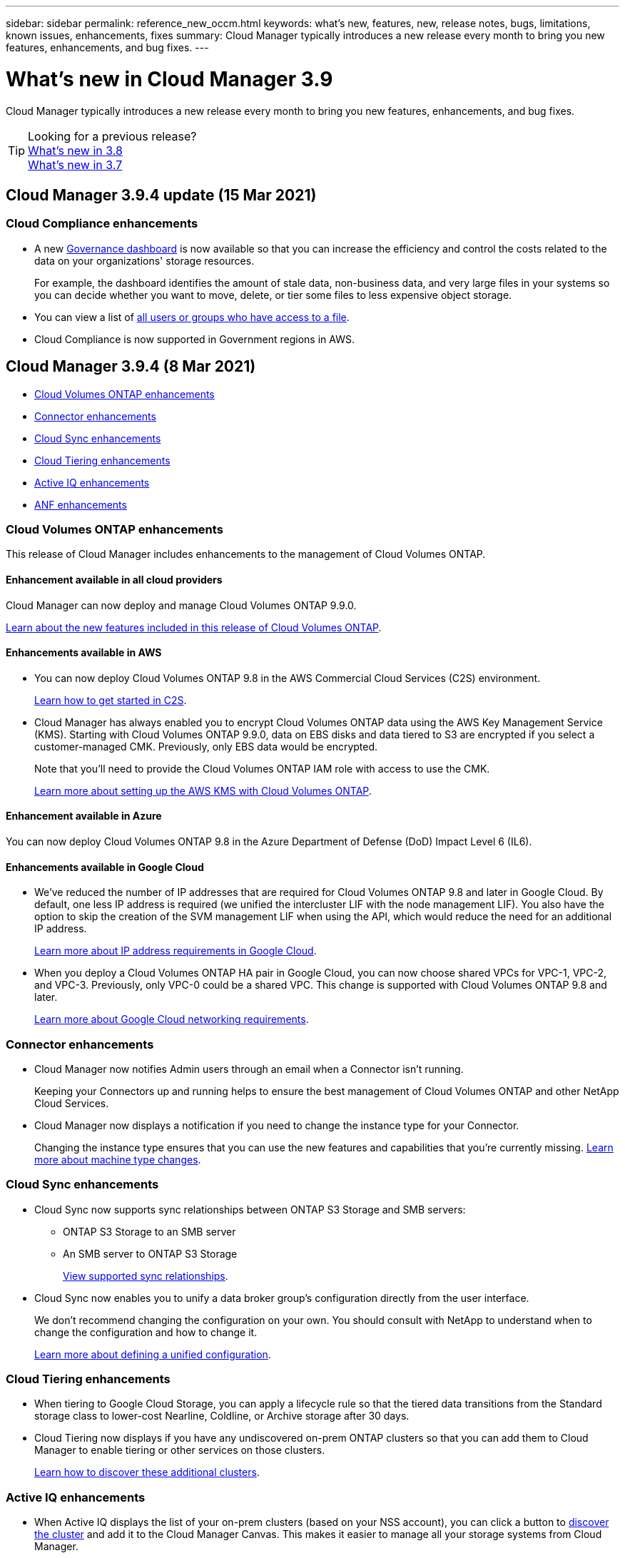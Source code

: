 ---
sidebar: sidebar
permalink: reference_new_occm.html
keywords: what's new, features, new, release notes, bugs, limitations, known issues, enhancements, fixes
summary: Cloud Manager typically introduces a new release every month to bring you new features, enhancements, and bug fixes.
---

= What's new in Cloud Manager 3.9
:hardbreaks:
:nofooter:
:icons: font
:linkattrs:
:imagesdir: ./media/

[.lead]
Cloud Manager typically introduces a new release every month to bring you new features, enhancements, and bug fixes.

TIP: Looking for a previous release?
link:https://docs.netapp.com/us-en/occm38/reference_new_occm.html[What's new in 3.8^]
link:https://docs.netapp.com/us-en/occm37/reference_new_occm.html[What's new in 3.7^]

== Cloud Manager 3.9.4 update (15 Mar 2021)

=== Cloud Compliance enhancements

* A new link:task_controlling_governance_data.html[Governance dashboard^] is now available so that you can increase the efficiency and control the costs related to the data on your organizations' storage resources.
+
For example, the dashboard identifies the amount of stale data, non-business data, and very large files in your systems so you can decide whether you want to move, delete, or tier some files to less expensive object storage.

* You can view a list of link:task_controlling_private_data.html#viewing-file-metadata[all users or groups who have access to a file^].

* Cloud Compliance is now supported in Government regions in AWS.

== Cloud Manager 3.9.4 (8 Mar 2021)

* <<Cloud Volumes ONTAP enhancements>>
* <<Connector enhancements>>
* <<Cloud Sync enhancements>>
* <<Cloud Tiering enhancements>>
* <<Active IQ enhancements>>
* <<ANF enhancements>>

=== Cloud Volumes ONTAP enhancements

This release of Cloud Manager includes enhancements to the management of Cloud Volumes ONTAP.

==== Enhancement available in all cloud providers

Cloud Manager can now deploy and manage Cloud Volumes ONTAP 9.9.0.

https://docs.netapp.com/us-en/cloud-volumes-ontap/reference_new_990.html[Learn about the new features included in this release of Cloud Volumes ONTAP^].

==== Enhancements available in AWS

* You can now deploy Cloud Volumes ONTAP 9.8 in the AWS Commercial Cloud Services (C2S) environment.
+
link:task_getting_started_aws_c2s.html[Learn how to get started in C2S].

* Cloud Manager has always enabled you to encrypt Cloud Volumes ONTAP data using the AWS Key Management Service (KMS). Starting with Cloud Volumes ONTAP 9.9.0, data on EBS disks and data tiered to S3 are encrypted if you select a customer-managed CMK. Previously, only EBS data would be encrypted.
+
Note that you'll need to provide the Cloud Volumes ONTAP IAM role with access to use the CMK.
+
link:task_setting_up_kms.html[Learn more about setting up the AWS KMS with Cloud Volumes ONTAP].

==== Enhancement available in Azure

You can now deploy Cloud Volumes ONTAP 9.8 in the Azure Department of Defense (DoD) Impact Level 6 (IL6).

==== Enhancements available in Google Cloud

* We've reduced the number of IP addresses that are required for Cloud Volumes ONTAP 9.8 and later in Google Cloud. By default, one less IP address is required (we unified the intercluster LIF with the node management LIF). You also have the option to skip the creation of the SVM management LIF when using the API, which would reduce the need for an additional IP address.
+
link:reference_networking_gcp.html#requirements-for-cloud-volumes-ontap[Learn more about IP address requirements in Google Cloud].

* When you deploy a Cloud Volumes ONTAP HA pair in Google Cloud, you can now choose shared VPCs for VPC-1, VPC-2, and VPC-3. Previously, only VPC-0 could be a shared VPC. This change is supported with Cloud Volumes ONTAP 9.8 and later.
+
link:reference_networking_gcp.html[Learn more about Google Cloud networking requirements].

=== Connector enhancements

* Cloud Manager now notifies Admin users through an email when a Connector isn't running.
+
Keeping your Connectors up and running helps to ensure the best management of Cloud Volumes ONTAP and other NetApp Cloud Services.

* Cloud Manager now displays a notification if you need to change the instance type for your Connector.
+
Changing the instance type ensures that you can use the new features and capabilities that you're currently missing. link:reference_key_changes.html#machine-type-changes[Learn more about machine type changes].

=== Cloud Sync enhancements

* Cloud Sync now supports sync relationships between ONTAP S3 Storage and SMB servers:
** ONTAP S3 Storage to an SMB server
** An SMB server to ONTAP S3 Storage
+
link:reference_sync_requirements.html[View supported sync relationships].

* Cloud Sync now enables you to unify a data broker group's configuration directly from the user interface.
+
We don't recommend changing the configuration on your own. You should consult with NetApp to understand when to change the configuration and how to change it.
+
link:task_sync_managing_data_brokers.html[Learn more about defining a unified configuration].

=== Cloud Tiering enhancements

* When tiering to Google Cloud Storage, you can apply a lifecycle rule so that the tiered data transitions from the Standard storage class to lower-cost Nearline, Coldline, or Archive storage after 30 days.

* Cloud Tiering now displays if you have any undiscovered on-prem ONTAP clusters so that you can add them to Cloud Manager to enable tiering or other services on those clusters.
+
link:task_managing_tiering.html#discovering-additional-clusters-from-cloud-tiering[Learn how to discover these additional clusters^].

=== Active IQ enhancements

* When Active IQ displays the list of your on-prem clusters (based on your NSS account), you can click a button to link:task_discovering_ontap.html#discovering-clusters-from-the-active-iq-page[discover the cluster^] and add it to the Cloud Manager Canvas. This makes it easier to manage all your storage systems from Cloud Manager.

* When Active IQ determines that one or more clusters require firmware updates, you can click a button to link:task_managing_ontap.html#downloading-new-disk-and-shelf-firmware[download the Ansible playbook and upgrade the cluster firmware^].

* A new link:task_managing_ontap.html#viewing-on-prem-workloads-that-are-candidates-for-the-cloud[Cloud-Ready Workloads tab^] provides a list of the workloads or volumes that we have identified as ideal to move to the cloud from your on-prem ONTAP clusters. Moving some of these volumes could reduce your costs and improve performance and resiliency.
+
See link:https://www.netapp.com/knowledge-center/what-is-lift-and-shift[What is Lift and Shift?]

=== ANF enhancements

* Now you can dynamically change the service level for a volume to meet workload needs and optimize your costs. The volume is moved to the other capacity pool with no impact to the volume. link:task_manage_anf_volumes.html#changing-the-volumes-service-level[Learn more^].

== Cloud Manager 3.9.3 update (16 Feb 2021)

=== Cloud Backup Service enhancements

* Now you can restore volumes to on-premises ONTAP systems from backup files that reside in Amazon S3, Azure Blob, and Google Cloud Storage.

* A new Restore Dashboard has been added that provides details about all the volumes and files you have restored.
+
The Dashboard is also the starting place to perform all volume and file restore operations. See link:task_restore_backups.html#the-restore-dashboard[the Restore Dashboard^] for details. In previous releases the restore volumes option was included in the Backup Dashboard.

* Cloud Backup is now supported on Cloud Volumes ONTAP HA systems in Google Cloud.

== Cloud Manager 3.9.3 update (14 Feb 2021)

=== Cloud Compliance enhancements

* View and manage Azure Information Protection (AIP) labels in files you are scanning.

** After you integrate the AIP label functionality into Cloud Compliance, you can view the labels that are assigned to files, add labels to files, and change labels. See link:task_managing_highlights.html#categorizing-your-data-using-aip-labels[how to integrate AIP labels^] in your workspace.
** Assign labels individually to files, or use the Policies functionality to link:task_managing_highlights.html#assigning-aip-labels-automatically-with-policies[add labels to all files that match the Policy criteria^]. With Policies, labels are updated continuously as Cloud Compliance finds matches in your files.
** Filter data in the Investigation page by AIP label to view all files that match the label.

* Send email alerts to Cloud Manager users (daily, weekly, or monthly) when any of your Policies return results so you can get notifications to protect your data.
+
Select this option when link:task_managing_highlights.html#creating-custom-policies[creating or editing any Policy^].

* View File Owner and Permission information when link:task_controlling_private_data.html#viewing-file-metadata[viewing individual file details^].
+
You can also use this criteria to further filter your data in the Investigation page.

* Delete files directly from Cloud Compliance.
+
You can link:task_managing_highlights.html#deleting-source-files[permanently remove files^] that seem insecure or risky to leave in your storage system.

== Cloud Manager 3.9.3 update (10 Feb 2021)

* <<Cloud Tiering enhancements>>
* <<Cloud Sync enhancements>>

=== Cloud Tiering enhancements

* Cloud Tiering now activates write-back prevention on a cluster when an aggregate is at >90% capacity (70% for ONTAP 9.6 and earlier). By preventing cold data write-backs on heavily utilized local tiers, Cloud Tiering preserves the local tier for active data.
+
When this happens, an indication appears in the Manage Aggregates table.
+
image:screenshot_tiering_write_back.gif[A screenshot of the Manage Aggregates table where a notification shows that write-back prevention was enabled.]

* You can now add on-prem ONTAP clusters more easily from the Cloud Tiering service.
+
When you click *Add cluster* from the Cloud Tiering page, you're now sent directly to the *Add Working Environment* wizard.

* You can now filter the Timeline to show actions specific to the Cloud Tiering service.
+
image:screenshot_tiering_timeline.gif[A screenshot of the Timeline and the filter ability by selecting the Cloud Tiering service.]

=== Cloud Sync enhancements

* We've simplified the process for syncing data to or from Cloud Volumes ONTAP. You can now select a Cloud Volumes ONTAP working environment and choose an option to sync data to or from this working environment.
+
image:screenshot_sync_we.gif[A screenshot that shows the actions available from the Sync menu after selecting a working environment.]

* In the last release, we introduced a new Reports feature that provides information that you can use with the help of NetApp personnel to tune a data broker's configuration and improve performance. These reports are now supported with object storage.
+
image:screenshot_sync_report_object.gif[A report that shows the number of path items, objects size, modify time, and storage class.]

== Cloud Manager 3.9.3 (9 Feb 2021)

* <<Monitoring enhancements>>
* <<Support improvements>>

=== Monitoring enhancements

* The Monitoring service is now supported with Cloud Volumes ONTAP for Azure.
* The Monitoring service is also supported in Government regions in AWS and Azure.

The Monitoring service gives you complete visibility into your Cloud Volumes ONTAP infrastructure. Enable the service to monitor, troubleshoot, and optimize your Cloud Volumes ONTAP resources.

link:concept_monitoring.html[Learn more about the Monitoring service].

=== Support improvements

We've updated the Support Dashboard by enabling you to add your NetApp Support Site credentials, which registers you for support. You can also initiate a NetApp Support case directly from the dashboard. Just click the Help icon and then *Support*.

image:screenshot_support_dashboard.gif["A screenshot of the Support Dashboard which provides support information, links, the ability to create a case."]

== Cloud Manager 3.9.2 update (11 Jan 2021)

* <<Cloud Compliance enhancements>>
* <<Cloud Backup enhancements>>

=== Cloud Compliance enhancements

* Added support for scanning Microsoft OneDrive accounts.
+
Now you can add your corporate OneDrive accounts to Cloud Compliance in order to scan folders and files from all your OneDrive users. See link:task_scanning_onedrive.html[scanning OneDrive accounts^] for details.

* The "Policies" feature now allows you can create your own custom Policies that provide results for searches specific to your organization.
+
In the last release, Cloud Compliance provided a set predefined Policy filters that all users could use. Now you can create your own Policies to return specific scan results in the Investigation page. See how to link:task_managing_highlights.html#creating-custom-policies[create your own custom policies^].

* Ability to scan backup files from on-premises ONTAP systems for free.
+
If you don’t want Cloud Compliance to scan volumes directly on your on-prem ONTAP systems, a new Beta feature released this month allows you to run compliance scans on backup files created from your on-prem ONTAP volumes. So if you're already creating backups of your on-prem ONTAP volumes using link:concept_backup_to_cloud.html[Cloud Backup^], you can use this new feature to run compliance scans on those backup files - for *FREE*.
+
See how to link:task_backup_from_onprem.html[back up on-prem ONTAP volumes to object storage^] and how you can link:task_getting_started_compliance.html#scanning-backup-files-from-on-premises-ontap-systems[scan those backup files].

* Cloud Compliance can now find the personal data type "IP Address" in files. See the list of all link:reference_private_data_categories.html#types-of-personal-data[personal data types^] that Cloud Compliance finds in scans.

=== Cloud Backup enhancements

You can restore individual files to additional destination working environments:

* Backup files in Azure Blob can be used to restore individual files to Cloud Volumes ONTAP systems installed on Azure, and to on-premises ONTAP systems.

* Backup files in Amazon S3 can be used to restore individual files to on-premises ONTAP systems (restoring files to Cloud Volumes ONTAP systems installed on AWS was already supported).

View the link:concept_backup_to_cloud.html#supported-working-environments-and-object-storage-providers[backup and restore matrix^] to see which working environments are supported for creating backups, restoring volumes, and restoring files.

== Cloud Manager 3.9.2 (4 Jan 2021)

* <<Cloud Volumes ONTAP enhancements>>
* <<Cloud Tiering enhancements>>
* <<General enhancements>>

=== Cloud Volumes ONTAP enhancements

This release of Cloud Manager introduces the following enhancements for Cloud Volumes ONTAP.

==== Support for AWS Outposts

A few months ago, we announced that Cloud Volumes ONTAP had achieved the Amazon Web Services (AWS) Outposts Ready designation. Today, we're pleased to announce that we've validated Cloud Manager and Cloud Volumes ONTAP with AWS Outposts.

If you have an AWS Outpost, you can deploy Cloud Volumes ONTAP in that Outpost by selecting the Outpost VPC in the Working Environment wizard. The experience is the same as any other VPC that resides in AWS. Note that you will need to first deploy a Connector in your AWS Outpost.

There are a few limitations to point out:

* Only single node Cloud Volumes ONTAP systems are supported at this time
* The EC2 instances that you can use with Cloud Volumes ONTAP are limited to what's available in your Outpost
* Only General Purpose SSDs (gp2) are supported at this time

==== Support for Ultra SSD VNVRAM in all supported Azure regions

Cloud Volumes ONTAP can now use an Ultra SSD as VNVRAM when you use the E32s_v3 VM type with a single node system https://docs.microsoft.com/en-us/azure/virtual-machines/disks-enable-ultra-ssd[in any supported Azure region^].

VNVRAM provides better write performance.

==== Ability to choose an Availability Zone in Azure

You can now choose the Availability Zone in which you'd like to deploy a single node Cloud Volumes ONTAP system. If you don't select an AZ, Cloud Manager will select one for you.

image:screenshot_azure_az.gif[A screenshot of the Availability Zone drop-down list that's available after choosing a region.]

==== Support for bigger disks and new instances in GCP

* Cloud Volumes ONTAP now supports 64 TB disks in GCP.
+
NOTE: The maximum system capacity with disks alone remains at 256 TB due to GCP limits.

* Cloud Volumes ONTAP now supports the following machine types:
** n2-standard-4 with the Explore license and with BYOL
** n2-standard-8 with the Standard license and with BYOL
** n2-standard-32 with the Premium license and with BYOL

=== Cloud Tiering enhancements

* A new Cloud Performance Test gives you the ability to measure network latency and throughput performance from an ONTAP cluster to an object store before and after setting up data tiering.
+
image:screenshot_tiering_performance_test.gif[A screenshot of the Cloud Performance Test results that shows the latency and throughput to object storage.]

* The Tiering Setup wizards were redesigned for ease of use.

=== Additional enhancements

* New Support Dashboard
+
In the Help menu, a new Support Dashboard includes links to resources that can enable you to get help, submit feedback, and contact NetApp Support. You can also send and download AutoSupport messages from the *Connector AutoSupport* tab.
+
image:screenshot_support_dashboard.gif[A screenshot of the Support Dashboard in Cloud Manager.]

* Visual representation between working environments
+
Cloud Manager makes it easier to view the relationships between the services enabled on your working environments.
+
For example, the following image shows an example of two working environments where data is backed up from Cloud Volumes ONTAP to Amazon S3, and where data is synced between Amazon S3 and two Cloud Volumes ONTAP systems.
+
image:screenshot_we_relationships.png[A screenshot that shows the Canvas tab and several relationships between working environments which are depicted by lines and arrows.]

== Cloud Manager 3.9.1 (7 Dec 2020)

* <<General enhancements>>
* <<Cloud Volumes ONTAP AMI change>>
* <<Cloud Backup enhancements>>
* <<Cloud Compliance enhancements>>
* <<Cloud Tiering enhancements>>
* <<Cloud Sync enhancements>>

=== General enhancements

* We've renamed the *Working Environments* tab to *Canvas*.
+
This tab starts as a blank canvas and enables you to add your working environments by deploying, allocating, and discovering storage across your hybrid cloud.
+
image:screenshot_canvas.gif[A screenshot of the Canvas tab showing several types of working environments.]

* It's now easier to navigate between Cloud Manager and Spot.
+
A new *Storage Operations* section in Spot enables you to navigate directly to Cloud Manager. After you're done, you can get back to Spot from the *Compute* tab in Cloud Manager.

=== Cloud Volumes ONTAP AMI change

Starting with the 9.8 release, the Cloud Volumes ONTAP PAYGO AMI is no longer available in the AWS Marketplace. If you use the Cloud Manager API to deploy Cloud Volumes ONTAP PAYGO, you'll need to https://aws.amazon.com/marketplace/pp/B07QX2QLXX[subscribe to the Cloud Manager subscription in the AWS Marketplace^] before deploying a 9.8 system.

=== Cloud Backup enhancements

* You now have the ability to restore individual files from a backup file.
- If you need to restore a few files from a certain point in time, now you can just restore those files instead of having to restore the whole volume.
- You can restore the files to a volume in the same working environment, or to a volume in a different working environment that’s using the same cloud account.
- This single file restore option relies on a new Cloud Restore instance that is deployed in your environment. link:task_restore_backups.html#restoring-files-from-a-backup[Go here for details about this new functionality.]

* You can configure Cloud Backup in a Google Cloud environment now while deploying a new Cloud Volumes ONTAP system. In the past you could only configure Cloud Backup on existing Cloud Volumes ONTAP systems.

* Now you can restore volumes that you had backed up from on-prem ONTAP systems to Cloud Volumes ONTAP systems deployed in AWS or Azure.

=== Cloud Compliance enhancements

* Ability to scan data directly from your on-premises ONTAP clusters
+
If you have discovered your on-prem clusters in Cloud Manager, now you can run Compliance scans directly on those volumes. No longer do you have to copy those volumes to a Cloud Volumes ONTAP system before you can run a Compliance scan.

* Ability to install Cloud Compliance in your on-premises location
+
If you plan to scan on-premises ONTAP cluster data, now you can install Cloud Compliance on-premises as well. It is still integrated in the Cloud Manager UI and it can still be used to scan other working environments, including cloud based volumes, buckets, and databases.
+
link:task_deploy_cloud_compliance.html#deploying-the-cloud-compliance-instance-on-premises[See the prerequisites and installation steps here].

* Ability to easily scan CIFS data protection volumes
+
In the past you have been able to scan NFS DP volumes. This release allows you to easily scan CIFS DP volumes directly within Cloud Compliance. link:task_getting_started_compliance.html#scanning-data-protection-volumes[Learn how].

* A new "Policies" feature provides a predefined selection of combination filters that return results in the Investigation page
+
Ten Policies are available with this release. For example, the "HIPAA – Stale data over 30 days" Policy identifies files that contain Health information that is over 30 days old. link:task_controlling_private_data.html#using-policies-to-quickly-view-results-in-the-investigation-page[See the full list of predefined policies].
+
You can select Policies from a tab in the Compliance Dashboard and as a filter in the Investigation page.

* Cloud Compliance can now find the sensitive personal data type "Political Opinions Reference" in files. See the list of all link:reference_private_data_categories.html#types-of-sensitive-personal-data[sensitive personal data types^] that Cloud Compliance finds in scans.

* A new filter for "file size" is available from the Investigation page to refine your search results for files of a certain size
+
Note that the list of required endpoints for Cloud Compliance deployments has been revised based on cloud provider. link:task_deploy_cloud_compliance.html#reviewing-prerequisites[Review this list for AWS, Azure, and on-prem requirements].

=== Cloud Tiering enhancements

* You can now change the tiering policy and minimum cooling days for multiple volumes at the same time.
+
image:screenshot_tiering_modify_volumes.gif[A screenshot that shows multiple volumes selected and the Modify selected volumes button.]

* Cloud Tiering now provides an aggregated view of data tiering from each of your on-premises clusters. This overview provides a clear picture of your environment and enables you to take proper actions. link:task_tiering_onprem_overview.html[Learn more about this page].
+
image:screenshot_tiering_onprem_overview.gif[A screenshot of the On-Prem Overview page.]

=== Cloud Sync enhancements

* You can now manage data broker groups.
+
Grouping data brokers together can help improve the performance of sync relationships. Manage groups by adding a new data broker to a group, viewing information about data brokers, and more.
+
link:task_sync_managing_data_brokers.html[Learn how to manage data brokers].

* Cloud Sync now supports an ONTAP S3 Storage to ONTAP S3 Storage sync relationship.
+
link:reference_sync_requirements.html[View the entire list of supported sources and targets.]

== Cloud Manager 3.9 Update (18 Nov 2020)

Cloud Backup is now supported on Cloud Volumes ONTAP in Google Cloud. Click link:task_backup_to_gcp.html[here] for details.

*Note:* Only single-node systems are currently supported.

== Cloud Volumes ONTAP 9.8 (16 Nov 2020)

Cloud Volumes ONTAP 9.8 is available in AWS, Azure, and Google Cloud Platform. This release includes support for link:concept_ha_google_cloud.html[HA pairs in GCP].

TIP: The GCP service account associated with the Connector link:https://occm-sample-policies.s3.amazonaws.com/Policy_for_Cloud_Manager_3.9.0_GCP.yaml[needs the latest permissions^] to deploy an HA pair in GCP.

https://docs.netapp.com/us-en/cloud-volumes-ontap/reference_new_98.html[Learn what else is new in Cloud Volumes ONTAP 9.8^].

== Cloud Manager 3.9 update (8 Nov 2020)

We released an enhancement to Cloud Manager 3.9.

=== Cloud Compliance enhancements

*	Now you can create custom personal data identifiers from your databases. This gives you the full picture about where potentially sensitive data resides in *all* your files.
+
A feature we call "Data Fusion" allows you to scan your files to identify whether unique identifiers from your databases are found in those files—basically making your own list of "personal data" that is identified in Cloud Compliance scans.
+
link:task_controlling_private_data.html#creating-custom-personal-data-identifiers-from-your-databases[Learn how to create custom personal identifiers from your databases].

*	Added support for scanning MySQL database schemas.
+
Go to link:task_scanning_databases.html#quick-start[scanning database schemas] for the list of all supported databases and for instructions.

== Cloud Manager 3.9 (3 Nov 2020)

* <<Azure Private Link for Cloud Volumes ONTAP>>
* <<Active IQ cluster insights>>
* <<Cloud Tiering enhancements>>

=== Azure Private Link for Cloud Volumes ONTAP

By default, Cloud Manager now enables an Azure Private Link connection between Cloud Volumes ONTAP and its associated storage accounts. A Private Link secures connections between endpoints in Azure.

* https://docs.microsoft.com/en-us/azure/private-link/private-link-overview[Learn more about Azure Private Links^]
* link:task_enabling_private_link.html[Learn more about using an Azure Private Link with Cloud Volumes ONTAP]

=== Active IQ cluster insights

Active IQ cluster insights are now available within Cloud Manager. This initial release provides the following functionality:

* Shows a list of your on-prem clusters based on your NetApp Support Site (NSS) credentials.
* Identifies which of those clusters have been discovered within Cloud Manager, and those that have not been discovered.
* Enables you to view unused Cloud Volumes ONTAP licenses.
* Identifies if any of your discovered ONTAP clusters need to have their shelf or disk firmware updated.

Go to link:task_managing_ontap.html[Monitoring ONTAP clusters] for details. This information is provided to Cloud Manager from the link:https://www.netapp.com/services/support/active-iq/[Active IQ Digital Advisor^].

=== Cloud Tiering enhancements

* When you set up data tiering from your volumes, Cloud Tiering now identifies the Snapshot used size for each volume. This information can help you decide which type of data to tier to the cloud.
+
image:screenshot_volumes_select_snapshot.gif[A screenshot that shows the Snapshot used size in the Tier Volumes page.]

* Cloud Tiering now enables inactive data reporting on HDD aggregates, if the cluster is running ONTAP 9.6 or later.
+
This enhancement makes it easier for Cloud Tiering to show you the potential savings from tiering cold data.

* Cloud Tiering now prompts you to change thick-provisioned volumes to thin-provisioned volumes, if that's required to enable data tiering on the volumes in an aggregate.
